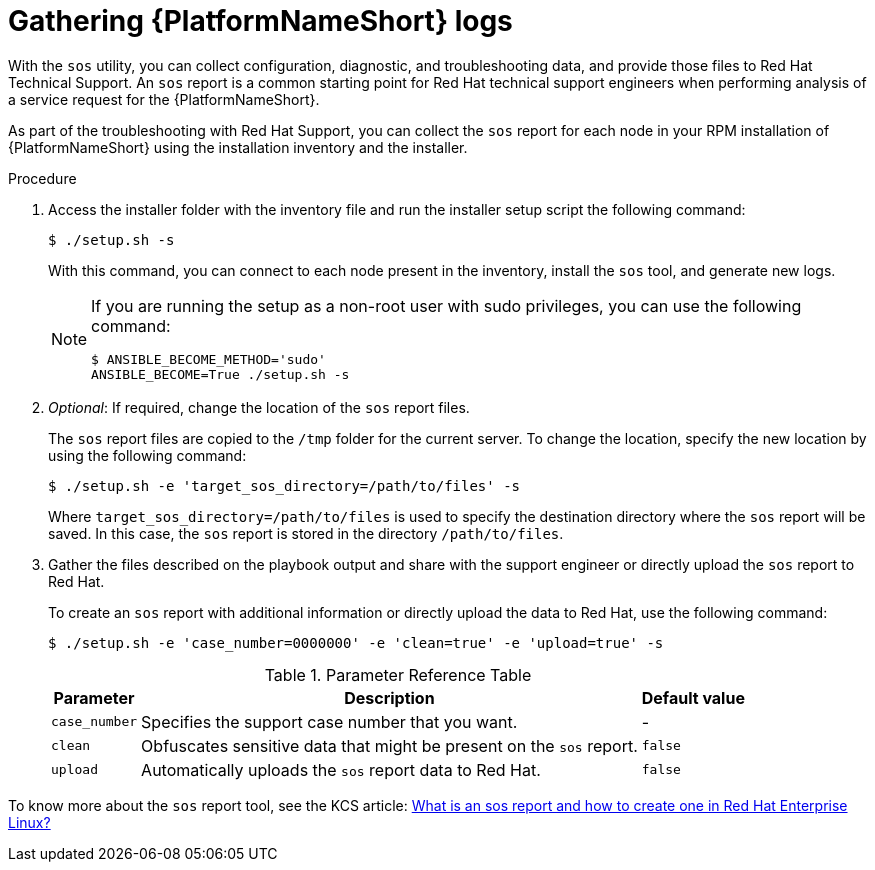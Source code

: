 [id="ref-rpm-troubleshoot-generating-logs"]

= Gathering {PlatformNameShort} logs

With the `sos` utility, you can collect configuration, diagnostic, and troubleshooting data, and provide those files to Red Hat Technical Support. An `sos` report is a common starting point for Red Hat technical support engineers when performing analysis of a service request for the {PlatformNameShort}. 

As part of the troubleshooting with Red Hat Support, you can collect the `sos` report for each node in your RPM installation of {PlatformNameShort} using the installation inventory and the installer.

.Procedure

. Access the installer folder with the inventory file and run the installer setup script the following command:
+
`$ ./setup.sh -s`
+
With this command, you can connect to each node present in the inventory, install the `sos` tool, and generate new logs.
+
[NOTE]
====
If you are running the setup as a non-root user with sudo privileges, you can use the following command:
----
$ ANSIBLE_BECOME_METHOD='sudo'
ANSIBLE_BECOME=True ./setup.sh -s
---- 
====

. _Optional_: If required, change the location of the `sos` report files.
+
The `sos` report files are copied to the `/tmp` folder for the current server. To change the location, specify the new location by using the following command:
+
----
$ ./setup.sh -e 'target_sos_directory=/path/to/files' -s
----
+
Where `target_sos_directory=/path/to/files` is used to specify the destination directory where the `sos` report will be saved. In this case, the `sos` report is stored in the directory `/path/to/files`.

. Gather the files described on the playbook output and share with the support engineer or directly upload the `sos` report to Red Hat. 
+
To create an `sos` report with additional information or directly upload the data to Red Hat, use the following command:
+
----
$ ./setup.sh -e 'case_number=0000000' -e 'clean=true' -e 'upload=true' -s
----
+
.Parameter Reference Table
[%header, cols="a,a,a"]
[%autowidth]
|===
|Parameter |Description |Default value |

`case_number`| Specifies the support case number that you want. | - |

`clean`| Obfuscates sensitive data that might be present on the `sos` report. | `false` |

`upload`| Automatically uploads the `sos` report data to Red Hat. | `false` |
|===

To know more about the `sos` report tool, see the KCS article: link:https://access.redhat.com/solutions/3592[What is an sos report and how to create one in Red Hat Enterprise Linux?] 




